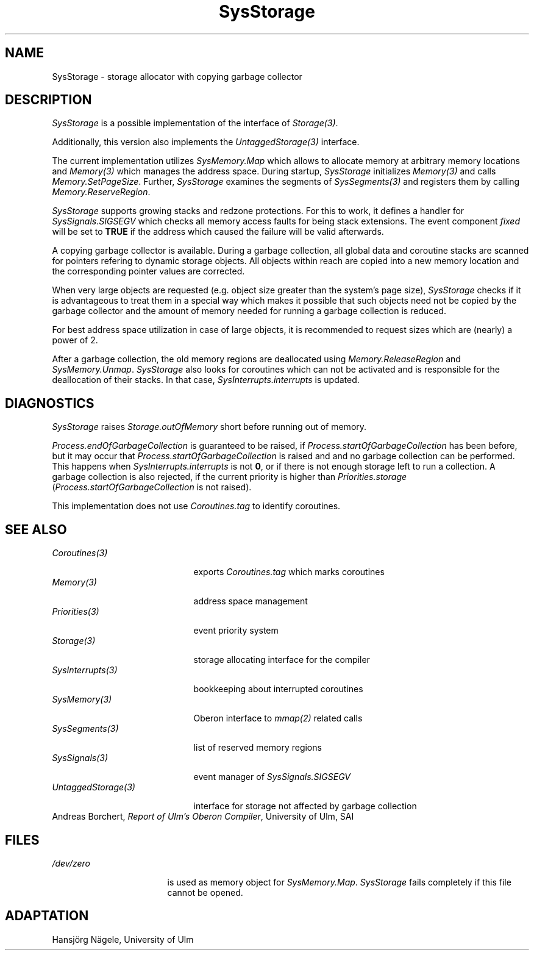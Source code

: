 .\" ---------------------------------------------------------------------------
.\" Ulm's Oberon System Documentation
.\" Copyright (C) 1989-1995 by University of Ulm, SAI, D-89069 Ulm, Germany
.\" ---------------------------------------------------------------------------
.\"    Permission is granted to make and distribute verbatim copies of this
.\" manual provided the copyright notice and this permission notice are
.\" preserved on all copies.
.\" 
.\"    Permission is granted to copy and distribute modified versions of
.\" this manual under the conditions for verbatim copying, provided also
.\" that the sections entitled "GNU General Public License" and "Protect
.\" Your Freedom--Fight `Look And Feel'" are included exactly as in the
.\" original, and provided that the entire resulting derived work is
.\" distributed under the terms of a permission notice identical to this
.\" one.
.\" 
.\"    Permission is granted to copy and distribute translations of this
.\" manual into another language, under the above conditions for modified
.\" versions, except that the sections entitled "GNU General Public
.\" License" and "Protect Your Freedom--Fight `Look And Feel'", and this
.\" permission notice, may be included in translations approved by the Free
.\" Software Foundation instead of in the original English.
.\" ---------------------------------------------------------------------------
.de Pg
.nf
.ie t \{\
.	sp 0.3v
.	ps 9
.	ft CW
.\}
.el .sp 1v
..
.de Pe
.ie t \{\
.	ps
.	ft P
.	sp 0.3v
.\}
.el .sp 1v
.fi
..
'\"----------------------------------------------------------------------------
.de Tb
.br
.nr Tw \w'\\$1MMM'
.in +\\n(Twu
..
.de Te
.in -\\n(Twu
..
.de Tp
.br
.ne 2v
.in -\\n(Twu
\fI\\$1\fP
.br
.in +\\n(Twu
.sp -1
..
'\"----------------------------------------------------------------------------
'\" Is [prefix]
'\" Ic capability
'\" If procname params [rtype]
'\" Ef
'\"----------------------------------------------------------------------------
.de Is
.br
.ie \\n(.$=1 .ds iS \\$1
.el .ds iS "
.nr I1 5
.nr I2 5
.in +\\n(I1
..
.de Ic
.sp .3
.in -\\n(I1
.nr I1 5
.nr I2 2
.in +\\n(I1
.ti -\\n(I1
If
\.I \\$1
\.B IN
\.IR caps :
.br
..
.de If
.ne 3v
.sp 0.3
.ti -\\n(I2
.ie \\n(.$=3 \fI\\$1\fP: \fBPROCEDURE\fP(\\*(iS\\$2) : \\$3;
.el \fI\\$1\fP: \fBPROCEDURE\fP(\\*(iS\\$2);
.br
..
.de Ef
.in -\\n(I1
.sp 0.3
..
'\"----------------------------------------------------------------------------
'\"	Strings - made in Ulm (tm 8/87)
'\"
'\"				troff or new nroff
'ds A \(:A
'ds O \(:O
'ds U \(:U
'ds a \(:a
'ds o \(:o
'ds u \(:u
'ds s \(ss
'\"
'\"     international character support
.ds ' \h'\w'e'u*4/10'\z\(aa\h'-\w'e'u*4/10'
.ds ` \h'\w'e'u*4/10'\z\(ga\h'-\w'e'u*4/10'
.ds : \v'-0.6m'\h'(1u-(\\n(.fu%2u))*0.13m+0.06m'\z.\h'0.2m'\z.\h'-((1u-(\\n(.fu%2u))*0.13m+0.26m)'\v'0.6m'
.ds ^ \\k:\h'-\\n(.fu+1u/2u*2u+\\n(.fu-1u*0.13m+0.06m'\z^\h'|\\n:u'
.ds ~ \\k:\h'-\\n(.fu+1u/2u*2u+\\n(.fu-1u*0.13m+0.06m'\z~\h'|\\n:u'
.ds C \\k:\\h'+\\w'e'u/4u'\\v'-0.6m'\\s6v\\s0\\v'0.6m'\\h'|\\n:u'
.ds v \\k:\(ah\\h'|\\n:u'
.ds , \\k:\\h'\\w'c'u*0.4u'\\z,\\h'|\\n:u'
'\"----------------------------------------------------------------------------
.ie t .ds St "\v'.3m'\s+2*\s-2\v'-.3m'
.el .ds St *
.de cC
.IP "\fB\\$1\fP"
..
'\"----------------------------------------------------------------------------
.de Op
.TP
.SM
.ie \\n(.$=2 .BI (+|\-)\\$1 " \\$2"
.el .B (+|\-)\\$1
..
.de Mo
.TP
.SM
.BI \\$1 " \\$2"
..
'\"----------------------------------------------------------------------------
.TH SysStorage 3 "Last change: 9 November 1995" "Release 0.5" "Ulm's Oberon System"
.SH NAME
SysStorage \- storage allocator with copying garbage collector
.SH DESCRIPTION
\fISysStorage\fP is a possible implementation of the
interface of \fIStorage(3)\fP.
.PP
Additionally, this version also implements the \fIUntaggedStorage(3)\fP
interface.
.PP
The current implementation utilizes \fISysMemory.Map\fP
which allows to allocate memory at arbitrary memory locations
and \fIMemory(3)\fP which manages the address space.
During startup, \fISysStorage\fP initializes \fIMemory(3)\fP
and calls \fIMemory.SetPageSize\fP.
Further, \fISysStorage\fP examines the segments of \fISysSegments(3)\fP
and registers them by calling \fIMemory.ReserveRegion\fP.
.PP
\fISysStorage\fP supports growing stacks and redzone protections.
For this to work, it defines a handler for \fISysSignals.SIGSEGV\fP
which checks all memory access faults for being stack extensions.
The event component \fIfixed\fP will be set to \fBTRUE\fP if
the address which caused the failure will be valid afterwards.
.PP
A copying garbage collector is available. During a garbage collection,
all global data and coroutine stacks are scanned for pointers refering
to dynamic storage objects.
All objects within reach are copied into a new memory location and the
corresponding pointer values are corrected.
.PP
When very large objects are requested (e.g. object size greater than the
system's page size), \fISysStorage\fP checks if it is advantageous
to treat them in a special way which makes it possible that such objects
need not be copied by the garbage collector and the amount of memory
needed for running a garbage collection is reduced.
.PP
For best address space utilization in case of large objects,
it is recommended to request sizes which are (nearly) a power of 2.
.PP
After a garbage collection, the old memory regions are deallocated using
\fIMemory.ReleaseRegion\fP and \fISysMemory.Unmap\fP.
\fISysStorage\fP also looks for coroutines which can not be activated and
is responsible for the deallocation of their stacks.
In that case, \fISysInterrupts.interrupts\fP is updated.
.SH DIAGNOSTICS
\fISysStorage\fP raises \fIStorage.outOfMemory\fP short before
running out of memory.
.PP
\fIProcess.endOfGarbageCollection\fP is guaranteed to be raised, if
\fIProcess.startOfGarbageCollection\fP has been before, but it may occur
that \fIProcess.startOfGarbageCollection\fP is raised and
and no garbage collection can be performed. This happens when
\fISysInterrupts.interrupts\fP is not \fB0\fP, or if there is not enough
storage left to run a collection.
A garbage collection is also rejected, 
if the current priority is higher than \fIPriorities.storage\fP
(\fIProcess.startOfGarbageCollection\fP is not raised).
.
.PP
This implementation does not use \fICoroutines.tag\fP to identify coroutines.
.SH "SEE ALSO"
.Tb UntaggedStorage(3)
.Tp Coroutines(3)
exports \fICoroutines.tag\fP which marks coroutines
.Tp Memory(3)
address space management
.Tp Priorities(3)
event priority system
.Tp Storage(3)
storage allocating interface for the compiler
.Tp SysInterrupts(3)
bookkeeping about interrupted coroutines
.Tp SysMemory(3)
Oberon interface to \fImmap(2)\fP related calls
.Tp SysSegments(3)
list of reserved memory regions
.Tp SysSignals(3)
event manager of \fISysSignals.SIGSEGV\fP
.Tp UntaggedStorage(3)
interface for storage not affected by garbage collection
.Te
.br
Andreas Borchert, \fIReport of Ulm's Oberon Compiler\fP,
University of Ulm, SAI
.SH FILES
.Tb SysSegments(3)
.Tp /dev/zero
is used as memory object for \fISysMemory.Map\fP.
\fISysStorage\fP fails completely if this file cannot
be opened.
.Te
.SH ADAPTATION
Hansj\*org N\*agele, University of Ulm
.\" ---------------------------------------------------------------------------
.\" $Id: SysStorage.3,v 1.6 1995/11/09 14:49:21 borchert Exp $
.\" ---------------------------------------------------------------------------
.\" $Log: SysStorage.3,v $
.\" Revision 1.6  1995/11/09  14:49:21  borchert
.\" some minor changes which were necessary for the HTML conversion
.\"
.\" Revision 1.5  1994/07/01  09:05:55  borchert
.\" adapted to GC by Hansjoerg Naegele
.\" supports now interfaces of Storage & UntaggedStorage
.\"
.\" Revision 1.4  1993/06/10  13:14:38  borchert
.\" completely new rewritten:
.\" the former SysStorage has been now splitted into the
.\" interface for the compiler Storage and a particular implementation
.\" the new implementation now utilizes Memory and SysMemory
.\"
.\" Revision 1.3  1992/03/24  09:22:05  borchert
.\" Process renamed to SysProcess
.\"
.\" Revision 1.2  1991/11/14  08:19:26  borchert
.\" EventNumber -> EventType
.\"
.\" Revision 1.1  1990/08/31  17:02:23  borchert
.\" Initial revision
.\"
.\" ---------------------------------------------------------------------------
